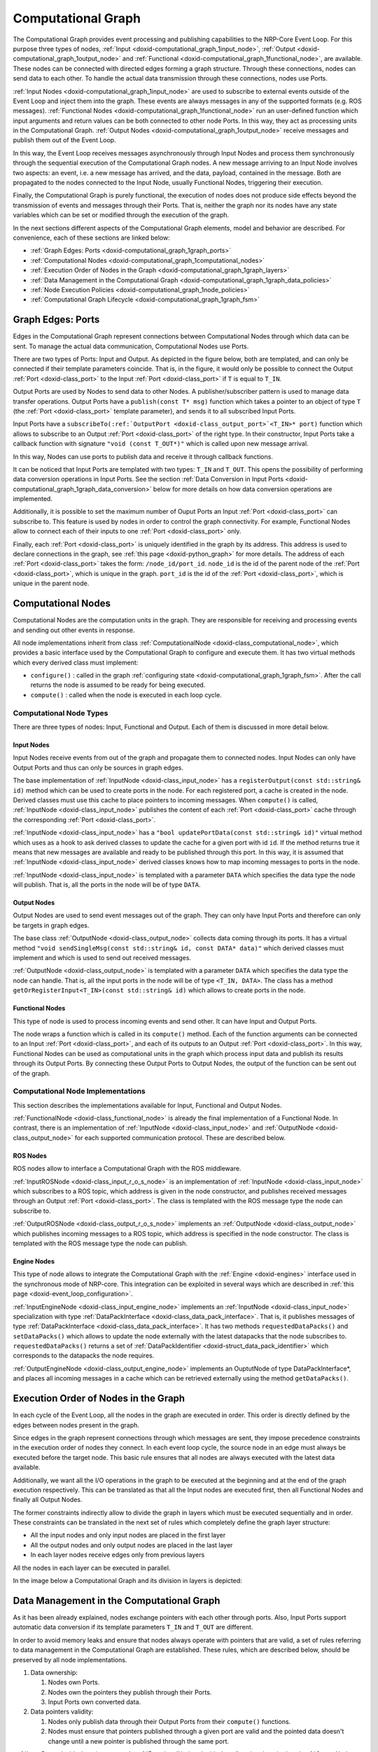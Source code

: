 .. index:: pair: page; Computational Graph
.. _doxid-computational_graph:

Computational Graph
===================

The Computational Graph provides event processing and publishing capabilities to the NRP-Core Event Loop. For this purpose three types of nodes, :ref:`Input <doxid-computational_graph_1input_node>`, :ref:`Output <doxid-computational_graph_1output_node>` and :ref:`Functional <doxid-computational_graph_1functional_node>`, are available. These nodes can be connected with directed edges forming a graph structure. Through these connections, nodes can send data to each other. To handle the actual data transmission through these connections, nodes use Ports.

:ref:`Input Nodes <doxid-computational_graph_1input_node>` are used to subscribe to external events outside of the Event Loop and inject them into the graph. These events are always messages in any of the supported formats (e.g. ROS messages). :ref:`Functional Nodes <doxid-computational_graph_1functional_node>` run an user-defined function which input arguments and return values can be both connected to other node Ports. In this way, they act as processing units in the Computational Graph. :ref:`Output Nodes <doxid-computational_graph_1output_node>` receive messages and publish them out of the Event Loop.

In this way, the Event Loop receives messages asynchronously through Input Nodes and process them synchronously through the sequential execution of the Computational Graph nodes. A new message arriving to an Input Node involves two aspects: an event, i.e. a new message has arrived, and the data, payload, contained in the message. Both are propagated to the nodes connected to the Input Node, usually Functional Nodes, triggering their execution.

Finally, the Computational Graph is purely functional, the execution of nodes does not produce side effects beyond the transmission of events and messages through their Ports. That is, neither the graph nor its nodes have any state variables which can be set or modified through the execution of the graph.

In the next sections different aspects of the Computational Graph elements, model and behavior are described. For convenience, each of these sections are linked below:

* :ref:`Graph Edges: Ports <doxid-computational_graph_1graph_ports>`

* :ref:`Computational Nodes <doxid-computational_graph_1computational_nodes>`

* :ref:`Execution Order of Nodes in the Graph <doxid-computational_graph_1graph_layers>`

* :ref:`Data Management in the Computational Graph <doxid-computational_graph_1graph_data_policies>`

* :ref:`Node Execution Policies <doxid-computational_graph_1node_policies>`

* :ref:`Computational Graph Lifecycle <doxid-computational_graph_1graph_fsm>`



.. _doxid-computational_graph_1graph_ports:

Graph Edges: Ports
~~~~~~~~~~~~~~~~~~

Edges in the Computational Graph represent connections between Computational Nodes through which data can be sent. To manage the actual data communication, Computational Nodes use Ports.

There are two types of Ports: Input and Output. As depicted in the figure below, both are templated, and can only be connected if their template parameters coincide. That is, in the figure, it would only be possible to connect the Output :ref:`Port <doxid-class_port>` to the Input :ref:`Port <doxid-class_port>` if ``T`` is equal to ``T_IN``.

.. image:: computational_graph_edge.png
	:alt: An edge in the graph represent the connection between two ports

Output Ports are used by Nodes to send data to other Nodes. A publisher/subscriber pattern is used to manage data transfer operations. Output Ports have a ``publish(const T* msg)`` function which takes a pointer to an object of type ``T`` (the :ref:`Port <doxid-class_port>` template parameter), and sends it to all subscribed Input Ports.

Input Ports have a ``subscribeTo(:ref:`OutputPort <doxid-class_output_port>`<T_IN>* port)`` function which allows to subscribe to an Output :ref:`Port <doxid-class_port>` of the right type. In their constructor, Input Ports take a callback function with signature ``"void (const T_OUT*)"`` which is called upon new message arrival.

In this way, Nodes can use ports to publish data and receive it through callback functions.

It can be noticed that Input Ports are templated with two types: ``T_IN`` and ``T_OUT``. This opens the possibility of performing data conversion operations in Input Ports. See the section :ref:`Data Conversion in Input Ports <doxid-computational_graph_1graph_data_conversion>` below for more details on how data conversion operations are implemented.

Additionally, it is possible to set the maximum number of Ouput Ports an Input :ref:`Port <doxid-class_port>` can subscribe to. This feature is used by nodes in order to control the graph connectivity. For example, Functional Nodes allow to connect each of their inputs to one :ref:`Port <doxid-class_port>` only.

Finally, each :ref:`Port <doxid-class_port>` is uniquely identified in the graph by its address. This address is used to declare connections in the graph, see :ref:`this page <doxid-python_graph>` for more details. The address of each :ref:`Port <doxid-class_port>` takes the form: ``/node_id/port_id``. ``node_id`` is the id of the parent node of the :ref:`Port <doxid-class_port>`, which is unique in the graph. ``port_id`` is the id of the :ref:`Port <doxid-class_port>`, which is unique in the parent node.





.. _doxid-computational_graph_1computational_nodes:

Computational Nodes
~~~~~~~~~~~~~~~~~~~

Computational Nodes are the computation units in the graph. They are responsible for receiving and processing events and sending out other events in response.

All node implementations inherit from class :ref:`ComputationalNode <doxid-class_computational_node>`, which provides a basic interface used by the Computational Graph to configure and execute them. It has two virtual methods which every derived class must implement:

* ``configure()`` : called in the graph :ref:`configuring state <doxid-computational_graph_1graph_fsm>`. After the call returns the node is assumed to be ready for being executed.

* ``compute()`` : called when the node is executed in each loop cycle.



.. _doxid-computational_graph_1computational_node_types:

Computational Node Types
------------------------

There are three types of nodes: Input, Functional and Output. Each of them is discussed in more detail below.



.. _doxid-computational_graph_1input_node:

Input Nodes
+++++++++++

Input Nodes receive events from out of the graph and propagate them to connected nodes. Input Nodes can only have Output Ports and thus can only be sources in graph edges.

The base implementation of :ref:`InputNode <doxid-class_input_node>` has a ``registerOutput(const std::string& id)`` method which can be used to create ports in the node. For each registered port, a cache is created in the node. Derived classes must use this cache to place pointers to incoming messages. When ``compute()`` is called, :ref:`InputNode <doxid-class_input_node>` publishes the content of each :ref:`Port <doxid-class_port>` cache through the corresponding :ref:`Port <doxid-class_port>`.

:ref:`InputNode <doxid-class_input_node>` has a ``"bool updatePortData(const std::string& id)"`` virtual method which uses as a hook to ask derived classes to update the cache for a given port with id ``id``. If the method returns true it means that new messages are available and ready to be published through this port. In this way, it is assumed that :ref:`InputNode <doxid-class_input_node>` derived classes knows how to map incoming messages to ports in the node.

:ref:`InputNode <doxid-class_input_node>` is templated with a parameter ``DATA`` which specifies the data type the node will publish. That is, all the ports in the node will be of type ``DATA``.





.. _doxid-computational_graph_1output_node:

Output Nodes
++++++++++++

Output Nodes are used to send event messages out of the graph. They can only have Input Ports and therefore can only be targets in graph edges.

The base class :ref:`OutputNode <doxid-class_output_node>` collects data coming through its ports. It has a virtual method ``"void sendSingleMsg(const std::string& id, const DATA* data)"`` which derived classes must implement and which is used to send out received messages.

:ref:`OutputNode <doxid-class_output_node>` is templated with a parameter ``DATA`` which specifies the data type the node can handle. That is, all the input ports in the node will be of type ``<T_IN, DATA>``. The class has a method ``getOrRegisterInput<T_IN>(const std::string& id)`` which allows to create ports in the node.





.. _doxid-computational_graph_1functional_node:

Functional Nodes
++++++++++++++++

This type of node is used to process incoming events and send other. It can have Input and Output Ports.

The node wraps a function which is called in its ``compute()`` method. Each of the function arguments can be connected to an Input :ref:`Port <doxid-class_port>`, and each of its outputs to an Output :ref:`Port <doxid-class_port>`. In this way, Functional Nodes can be used as computational units in the graph which process input data and publish its results through its Output Ports. By connecting these Output Ports to Output Nodes, the output of the function can be sent out of the graph.







.. _doxid-computational_graph_1node_implementations:

Computational Node Implementations
----------------------------------

This section describes the implementations available for Input, Functional and Output Nodes.

:ref:`FunctionalNode <doxid-class_functional_node>` is already the final implementation of a Functional Node. In contrast, there is an implementation of :ref:`InputNode <doxid-class_input_node>` and :ref:`OutputNode <doxid-class_output_node>` for each supported communication protocol. These are described below.



.. _doxid-computational_graph_1ros_nodes:

ROS Nodes
+++++++++

ROS nodes allow to interface a Computational Graph with the ROS middleware.

:ref:`InputROSNode <doxid-class_input_r_o_s_node>` is an implementation of :ref:`InputNode <doxid-class_input_node>` which subscribes to a ROS topic, which address is given in the node constructor, and publishes received messages through an Output :ref:`Port <doxid-class_port>`. The class is templated with the ROS message type the node can subscribe to.

:ref:`OutputROSNode <doxid-class_output_r_o_s_node>` implements an :ref:`OutputNode <doxid-class_output_node>` which publishes incoming messages to a ROS topic, which address is specified in the node constructor. The class is templated with the ROS message type the node can publish.





.. _doxid-computational_graph_1engine_nodes:

Engine Nodes
++++++++++++

This type of node allows to integrate the Computational Graph with the :ref:`Engine <doxid-engines>` interface used in the synchronous mode of NRP-core. This integration can be exploited in several ways which are described in :ref:`this page <doxid-event_loop_configuration>`.

:ref:`InputEngineNode <doxid-class_input_engine_node>` implements an :ref:`InputNode <doxid-class_input_node>` specialization with type :ref:`DataPackInterface <doxid-class_data_pack_interface>`. That is, it publishes messages of type :ref:`DataPackInterface <doxid-class_data_pack_interface>`. It has two methods ``requestedDataPacks()`` and ``setDataPacks()`` which allows to update the node externally with the latest datapacks that the node subscribes to. ``requestedDataPacks()`` returns a set of :ref:`DataPackIdentifier <doxid-struct_data_pack_identifier>` which corresponds to the datapacks the node requires.

:ref:`OutputEngineNode <doxid-class_output_engine_node>` implements an OuptutNode of type DataPackInterface\*, and places all incoming messages in a cache which can be retrieved externally using the method ``getDataPacks()``.









.. _doxid-computational_graph_1graph_layers:

Execution Order of Nodes in the Graph
~~~~~~~~~~~~~~~~~~~~~~~~~~~~~~~~~~~~~

In each cycle of the Event Loop, all the nodes in the graph are executed in order. This order is directly defined by the edges between nodes present in the graph.

Since edges in the graph represent connections through which messages are sent, they impose precedence constraints in the execution order of nodes they connect. In each event loop cycle, the source node in an edge must always be executed before the target node. This basic rule ensures that all nodes are always executed with the latest data available.

Additionally, we want all the I/O operations in the graph to be executed at the beginning and at the end of the graph execution respectively. This can be translated as that all the Input nodes are executed first, then all Functional Nodes and finally all Output Nodes.

The former constraints indirectly allow to divide the graph in layers which must be executed sequentially and in order. These constraints can be translated in the next set of rules which completely define the graph layer structure:

* All the input nodes and only input nodes are placed in the first layer

* All the output nodes and only output nodes are placed in the last layer

* In each layer nodes receive edges only from previous layers

All the nodes in each layer can be executed in parallel.

In the image below a Computational Graph and its division in layers is depicted:

.. image:: computational_graph_overview.png
	:alt: Graph Layers





.. _doxid-computational_graph_1graph_data_policies:

Data Management in the Computational Graph
~~~~~~~~~~~~~~~~~~~~~~~~~~~~~~~~~~~~~~~~~~

As it has been already explained, nodes exchange pointers with each other through ports. Also, Input Ports support automatic data conversion if its template parameters ``T_IN`` and ``T_OUT`` are different.

In order to avoid memory leaks and ensure that nodes always operate with pointers that are valid, a set of rules referring to data management in the Computational Graph are established. These rules, which are described below, should be preserved by all node implementations.

#. Data ownership:
   
   #. Nodes own Ports.
   
   #. Nodes own the pointers they publish through their Ports.
   
   #. Input Ports own converted data.

#. Data pointers validity:
   
   #. Nodes only publish data through their Output Ports from their ``compute()`` functions.
   
   #. Nodes must ensure that pointers published through a given port are valid and the pointed data doesn't change until a new pointer is published through the same port.

:ref:`InputPort <doxid-class_input_port>`, :ref:`FunctionalNode <doxid-class_functional_node>` and :ref:`OutputNode <doxid-class_output_node>` have been implemented to preserve these rules. But developers implementing new Input Node types must be careful of respecting rules ``1.b``, ``2.a`` and ``2.b``.



.. _doxid-computational_graph_1graph_data_conversion:

Data Conversion in Input Ports
------------------------------

As it was mentioned above, Input Ports take a callback function with the signature ``"void (const T_OUT*)"`` in their constructor. This function is called with new messages published to the port.

If the template parameters ``T_IN`` and ``T_OUT`` of an Input :ref:`Port <doxid-class_port>` are different, then the received messages should be converted from ``T_IN`` to ``T_OUT`` in order to call the callback function with them. Conversion functions available to :ref:`InputPort <doxid-class_input_port>` are placed in the file ``nrp_event_loop/nrp_event_loop/utils/data_conversion.h``.

Currently, only conversions from and to boost::python::object are implemented.





.. _doxid-computational_graph_1graph_data_caching:

Data Caching and Coherence
--------------------------

The Event Loop receives events asynchronously and processes them synchronously. Messages can arrive at any point in time to Input Nodes and they are processed sequentially by executing graph layers in order.

Input Nodes cache messages arrived to them and, when their ``compute()`` function is called, publish pointers to these cached messages through their Output Ports. The published pointers are received by Functional Nodes Input Ports and cached there to be used as input to their wrapped function. After a Functional Node is executed, it caches the output values of its wrapped function and publishes pointers to them through its Output Ports. Finally, Output Nodes also cache incoming messages to be sent through their ``sendSingleMsg()`` function when they are executed.

The process described above is repeated every event loop cycle. The implication of this design is that all the messages received by Input Nodes during the previous cycle are processed together and are therefore implicitly considered coherent. By imposing the rules ``2.a`` and ``2.b`` described in the section above, it is automatically enforced that all nodes in the graph operate with data that is coherent under the previous definition and which remains invariant during the graph computation.

Then there is another point to consider. The case in which an Input Node didn't receive any message for one of its ports during the last event loop cycle. The figure below provides a graphical view of this possibility. Each green square represents the loop cycle in which the respective Input Node received the last message to be published in particular port.

.. image:: computational_graph_data_coherence.png
	:alt: Last received message for each Input Node and Port

To handle this case two options are available:

#. keep the last cached message(s) and don't publish any new pointer through its :ref:`Port <doxid-class_port>`.

#. wipe the cache and publish a null pointer.

Option (1) will be desirable in cases where received messages contain an update of part of the state of a simulation or system. For example the value of a joint in a robot simulation or system. Option (2) will be desirable in cases where messages are meant to be processed just once. For example, a new object, which is detected by a computer vision component. Input Nodes can be configured to adopt one of these two options. Referring again to the figure above, if all nodes were configured with option (2), those nodes with a white square in the last cycle will send a nullptr. If option (1) was used, they will keep the last received message.

The implicit consequence of the behavior of Input Nodes described above is that functions used in Functional Nodes must always consider the case in which any of their inputs is a null pointer.







.. _doxid-computational_graph_1node_policies:

Node Execution Policies
~~~~~~~~~~~~~~~~~~~~~~~

There are several configuration options available which affect the execution behavior of Computational Nodes. These are described in this section.



.. _doxid-computational_graph_1input_node_policies:

Input Node
----------

It was already mentioned in the section above that Input Nodes can be configured to keep their cached messages or wipe the cache and publish a nullptr in case they didn't receive new messages in the last event loop cycle. This policy is referred to as ``MsgCachePolicy`` and its two possible values, ``KEEP_CACHE`` and ``CLEAR_CACHE``, implement these two possible behaviors respectively. The default value is ``KEEP_CACHE``.

There is another configurable execution policy available for Input Nodes, ``MsgPublishPolicy``. It refers to how the node publishes cached messages. It can be set to ``LAST``, in which case the node publishes only the last received message for each port, or ``ALL``, in which case the node publishes all messages as a vector of pointers. The default value for this policy is ``LAST``.





.. _doxid-computational_graph_1functional_node_policies:

Functional Node
---------------

There is only one execution policy available for Functional Nodes, named plainly as ``ExecutionPolicy``. It specifies the conditions under which the node should be executed. It can take two values: ``ALWAYS``, in which case the node is executed in every event loop cycle; and 'ON_NEW_INPUT', in which case the node is only executed if at least one of its Input Ports received a new message in the current loop cycle. The default value is ``ON_NEW_INPUT``.

Functional Nodes always keep the cached output from their wrapped functions. This means that if the node is not executed it won't publish any new pointers, but those published in previous cycles will remain valid.





.. _doxid-computational_graph_1output_node_policies:

Output Node
-----------

Output Nodes have a single execution policy, with the name ``MsgPublishPolicy``. It tells how the node publishes out cached messages. If set to ``SERIES``, the node publishes each message individually and sequentially. If set to 'BATCH', it publishes all cached messages as a batch in a single message.

Output Nodes always consume their cached messages every loop cycle. That is, they publish all messages cached in each loop cycle and clear their cache afterwards.







.. _doxid-computational_graph_1graph_fsm:

Computational Graph Lifecycle
~~~~~~~~~~~~~~~~~~~~~~~~~~~~~

The Computational Graph is always in one of the states described below. In each state, only some actions can be applied to the graph. The different states, transitions and possible actions are depicted in the figure below:

.. image:: computational_graph_fsm.png
	:alt: Graph Lifecycle Finite State Machine

Computational Graph states:

* Empty: the graph is created. This is the only state in which nodes and edges can be added to the graph.

* Configuring: all nodes in the graph are configured and the graph layers are created.

* Ready: the graph is ready for being executed.

* Computing: the graph is being executed.

